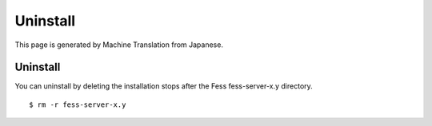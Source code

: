 =========
Uninstall
=========

This page is generated by Machine Translation from Japanese.

Uninstall
=========

You can uninstall by deleting the installation stops after the Fess
fess-server-x.y directory.

::

    $ rm -r fess-server-x.y
